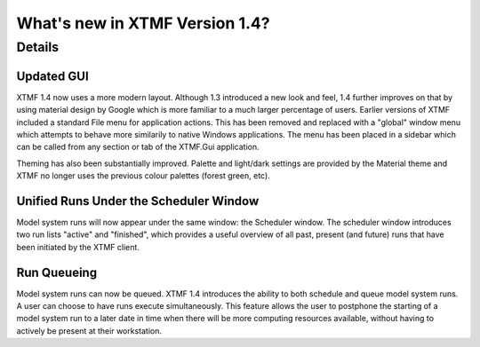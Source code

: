 What's new in XTMF Version 1.4?
##############################################################################

Details
------------------------------------------------------------------------------------



Updated GUI
^^^^^^^^^^^^^^^^^^^^^^^^^^^^^^^^^^^^^^^^^^^^^^^^^
XTMF 1.4 now uses a more modern layout. Although 1.3 introduced a new look and feel, 1.4 further improves on that by using 
material design by Google which is more familiar to a much larger percentage of users. Earlier versions of XTMF included a 
standard File menu for application actions. This has been removed and replaced with a "global" window menu which attempts to behave
more similarily to native Windows applications. The menu has been placed in a sidebar which can be called from any section or tab of
the XTMF.Gui application.

Theming has also been substantially improved. Palette and light/dark settings are provided by the Material theme and XTMF no longer uses
the previous colour palettes (forest green, etc).

Unified Runs Under the Scheduler Window
^^^^^^^^^^^^^^^^^^^^^^^^^^^^^^^^^^^^^^^^^^^^^^^^^
Model system runs will now appear under the same window: the Scheduler window. The scheduler window introduces two run lists "active" and "finished",
which provides a useful overview of all past, present (and future) runs that have been initiated by the XTMF client. 

Run Queueing
^^^^^^^^^^^^^^^^^^^^^^^^^^^^^^^^^^^^^^^^^^^^^^^^^
Model system runs can now be queued. XTMF 1.4 introduces the ability to both schedule and queue model system runs. A user can choose to have runs
execute simultaneously. This feature allows the user to postphone the starting of a model system run to a later date in time when there will be more
computing resources available, without having to actively be present at their workstation.
